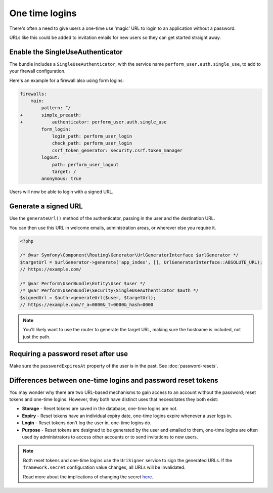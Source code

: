 One time logins
===============

There's often a need to give users a one-time use 'magic' URL to login
to an application without a password.

URLs like this could be added to invitation emails for new users so they can get started straight away.

Enable the SingleUseAuthenticator
---------------------------------

The bundle includes a ``SingleUseAuthenticator``, with the service name ``perform_user.auth.single_use``, to add to your firewall configuration.

Here's an example for a firewall also using form logins:

.. code-block:: diff

    firewalls:
        main:
            pattern: ^/
    +       simple_preauth:
    +           authenticator: perform_user.auth.single_use
            form_login:
                login_path: perform_user_login
                check_path: perform_user_login
                csrf_token_generator: security.csrf.token_manager
            logout:
                path: perform_user_logout
                target: /
            anonymous: true


Users will now be able to login with a signed URL.

Generate a signed URL
---------------------

Use the ``generateUrl()`` method of the authenticator, passing in the user and the destination URL.

You can then use this URL in welcome emails, administration areas, or wherever else you require it.

.. code-block:: php

    <?php

    /* @var Symfony\Component\Routing\Generator\UrlGeneratorInterface $urlGenerator */
    $targetUrl = $urlGenerator->generate('app_index', [], UrlGeneratorInterface::ABSOLUTE_URL);
    // https://example.com/

    /* @var Perform\UserBundle\Entity\User $user */
    /* @var Perform\UserBundle\Security\SingleUseAuthenticator $auth */
    $signedUrl = $auth->generateUrl($user, $targetUrl);
    // https://example.com/?_a=0000&_t=0000&_hash=0000

.. note::

    You'll likely want to use the router to generate the target URL, making sure the hostname is included, not just the path.


Requiring a password reset after use
------------------------------------

Make sure the ``passwordExpiresAt`` property of the user is in the past.
See :doc:`password-resets`.

Differences between one-time logins and password reset tokens
-------------------------------------------------------------

You may wonder why there are two URL-based mechanisms to gain access to an account without the password; reset tokens and one-time logins.
However, they both have distinct uses that necessitates they both exist:

* **Storage** - Reset tokens are saved in the database, one-time logins are not.
* **Expiry** - Reset tokens have an individual expiry date, one-time logins expire whenever a user logs in.
* **Login** - Reset tokens don't log the user in, one-time logins do.
* **Purpose** - Reset tokens are designed to be generated by the user and emailed to them, one-time logins are often used by administrators to access other accounts or to send invitations to new users.

.. note::

   Both reset tokens and one-time logins use the ``UriSigner`` service to sign the generated URLs.
   If the ``framework.secret`` configuration value changes, all URLs will be invalidated.

   Read more about the implications of changing the secret `here <http://symfony.com/doc/current/reference/configuration/framework.html#secret>`_.
